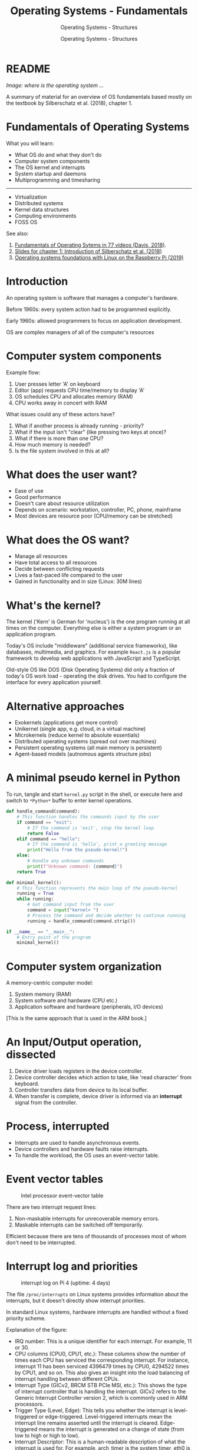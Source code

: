 #+TITLE:Operating Systems - Fundamentals
#+AUTHOR:Operating Systems - Structures 
#+SUBTITLE:Operating Systems - Structures 
#+STARTUP:overview hideblocks indent
#+OPTIONS: toc:nil num:nil ^:nil
* README
#+ATTR_HTML: :WIDTH 400px: 
[[../img/brainOS2.png]]

/Image: where is the operating system .../

A summary of material for an overview of OS fundamentals based mostly
on the textbook by Silberschatz et al. (2018), chapter 1.

* Fundamentals of Operating Systems

What you will learn:
- What OS do and what they don't do
- Computer system components
- The OS kernel and interrupts
- System startup and daemons
- Multiprogramming and timesharing
-----  
- Virtualization
- Distributed systems
- Kernel data structures
- Computing environments
- FOSS OS

See also: 
1. [[https://www.youtube.com/playlist?list=PLW1yb8L3S1ngGmtKlI5XYcTNQQ1r3xZvq][Fundamentals of Operating Sytems in 77 videos (Davis, 2018)]].
2. [[https://docs.google.com/presentation/d/1BdQ7VkRDZZDbSB4GPbN1IquPHnquTdBo/edit?usp=sharing&ouid=102963037093118135110&rtpof=true&sd=true][Slides for chapter 1: Introduction of Silberschatz et al. (2018)]]
3. [[https://drive.google.com/file/d/1u0DGZ1jK9OHi0NqdTutgyHgAraxQBrFX/view?usp=sharing][Operating systems foundations with Linux on the Raspberry Pi (2019)]]
   
* Introduction

An operating system is software that manages a computer's hardware.

Before 1960s: every system action had to be programmed explicitly.

Early 1960s: allowed programmers to focus on application development.

OS are complex managers of all of the computer's resources

* Computer system components
#+ATTR_HTML: :WIDTH 400px:
[[../img/sgg_1.7.png]]

Example flow:
1) User presses letter 'A' on keyboard
2) Editor (app) requests CPU time/memory to display 'A'
3) OS schedules CPU and allocates memory (RAM)
4) CPU works away in concert with RAM

What issues could any of these actors have?
#+begin_notes
1. What if another process is already running - priority?
2. What if the input isn't "clear" (like pressing two keys at once)?
3. What if there is more than one CPU?
4. How much memory is needed?
5. Is the file system involved in this at all?
#+end_notes

* What does the user want?

- Ease of use
- Good performance
- Doesn't care about resource utilization
- Depends on scenario: workstation, controller, PC, phone, mainframe
- Most devices are resource poor (CPU/memory can be stretched)

* What does the OS want?

- Manage all resources
- Have total access to all resources
- Decide between conflicting requests
- Lives a fast-paced life compared to the user
- Gained in functionality and in size (Linux: 30M lines)
  
* What's the kernel?

The kernel ('Kern' is German for 'nucleus') is the one program running
at all times on the computer. Everything else is either a system
program or an application program.

Today's OS include "middleware" (additional service frameworks), like
databases, multimedia, and graphics. For example ~React.js~ is a popular
framework to develop web applications with JavaScript and TypeScript.

Old-style OS like DOS (Disk Operating Systems) did only a fraction of
today's OS work load - operating the disk drives. You had to configure
the interface for every application yourself.

#+ATTR_HTML: :WIDTH 400px: 
[[../img/middleware.png]]

* Alternative approaches

- Exokernels (applications get more control)
- Unikernel (single app, e.g. cloud, in a virtual machine)
- Microkernels (reduce kernel to absolute essentials)
- Distributed operating systems (spread out over machines)
- Persistent operating systems (all main memory is persistent)
- Agent-based models (autnomous agents structure jobs)

* A minimal pseudo kernel in Python

To run, tangle and start ~kernel.py~ script in the shell, or execute
here and switch to ~*Python*~ buffer to enter kernel operations.

#+begin_src python :results output :session *Python* :tangle ../src/kernel.py
  def handle_command(command):
      # This function handles the commands input by the user
      if command == "exit":
          # If the command is 'exit', stop the kernel loop
          return False
      elif command == "hello":
          # If the command is 'hello', print a greeting message
          print("Hello from the pseudo-kernel!")
      else:
          # Handle any unknown commands
          print(f"Unknown command: {command}")
      return True

  def minimal_kernel():
      # This function represents the main loop of the pseudo-kernel
      running = True
      while running:
          # Get command input from the user
          command = input("kernel> ")
          # Process the command and decide whether to continue running
          running = handle_command(command.strip())

  if __name__ == "__main__":
      # Entry point of the program
      minimal_kernel()
#+end_src

* Computer system organization
#+ATTR_HTML: :WIDTH 400px: 
[[../img/computer.png]]

A memory-centric computer model:
1) System memory (RAM)
2) System software and hardware (CPU etc.)
3) Application software and hardware (peripherals, I/O devices)

[This is the same approach that is used in the ARM book.]

* An Input/Output operation, dissected
#+ATTR_HTML: :WIDTH 400px: 
[[../img/interrupt2.png]]
  
1. Device driver loads registers in the device controller.
2. Device controller decides which action to take, like 'read
   character' from keyboard.
3. Controller transfers data from device to its local buffer.
4. When transfer is complete, device driver is informed via an
   *interrupt* signal from the controller.

* Process, interrupted
#+ATTR_HTML: :WIDTH 400px: 
[[../img/interrupt3.png]]

- Interrupts are used to handle asynchronous events.
- Device controllers and hardware faults raise interrupts.
- To handle the workload, the OS uses an event-vector table.

* Event vector tables  
#+ATTR_HTML: :WIDTH 400px:
#+caption: Intel processor event-vector table
[[../img/interrupt4.png]]

There are two interrupt request lines:
1. Non-maskable interrupts for unrecoverable memory errors.
2. Maskable interrupts can be switched off temporarily.

Efficient because there are tens of thousands of processes most of
whom don't need to be interrupted.
   
* Interrupt log and priorities

#+ATTR_HTML: :WIDTH 400px:
#+caption: interrupt log on Pi 4 (uptime: 4 days)
[[../img/interrupts5.png]]

The file ~/proc/interrupts~ on Linux systems provides information about
the interrupts, but it doesn't directly show interrupt priorities.

In standard Linux systems, hardware interrupts are handled without a
fixed priority scheme.

Explanation of the figure:
- IRQ number: This is a unique identifier for each interrupt. For
  example, 11 or 30.
- CPU columns (CPU0, CPU1, etc.): These columns show the number of
  times each CPU has serviced the corresponding interrupt. For
  instance, interrupt 11 has been serviced 4396479 times by CPU0,
  4294522 times by CPU1, and so on. This also gives an insight into
  the load balancing of interrupt handling between different CPUs.
- Interrupt Type (GICv2, BRCM STB PCIe MSI, etc.): This shows the type
  of interrupt controller that is handling the interrupt. GICv2 refers
  to the Generic Interrupt Controller version 2, which is commonly
  used in ARM processors.
- Trigger Type (Level, Edge): This tells you whether the interrupt is
  level-triggered or edge-triggered. Level-triggered interrupts mean
  the interrupt line remains asserted until the interrupt is
  cleared. Edge-triggered means the interrupt is generated on a change
  of state (from low to high or high to low).
- Interrupt Descriptor: This is a human-readable description of what
  the interrupt is used for. For example, arch_timer is the system
  timer, eth0 is the first Ethernet interface, and xhci_hcd is a USB
  3.0 host controller driver.
- The numbers in the CPU columns: These are the counts of how many
  times the interrupt has been serviced by the respective CPU since
  the last reboot.

* System startup
#+ATTR_HTML: :WIDTH 400px:
[[../img/bootstrap2.png]]

_ The CPU needs something in memory to work with.
- The first program loaded at boot is the bootstrap program.
- It is stored in the ROM (Read Only Memory) or EEPROM (Electrically
  Erasable Programmable ROM) - non-volatile firmware memory.
- The bootstrap program initializes the system and loads the kernel.
- It starts system daemons - service programs outside of the kernel.
- The configuration data to boot are the BIOS (Basic Input Output
  System) data. (Needed e.g. when you want to boot from USB).
  
* The Linux system daemon ~systemd~
#+ATTR_HTML: :WIDTH 400px:
[[../img/systemd1.png]]

- Once the kernel is loaded it can start serving system & users.
- Its first daemon is ~systemd~, which starts many other daemons.
- The kernel now waits for interrupts to call it to service.

* Multiprogramming (batch system)
#+ATTR_HTML: :WIDTH 400px:
[[../img/batch.png]]

- Jobs (code + data) are organized to keep the CPU always busy.
- One job is selected and run via job scheduling.
- Jobs may have to wait (e.g. for I/O) and the OS switches to another.

In the old days, without batch operations, you'd have to wait until
one job is finished before beginning another.

In R, the ~R CMD BATCH~ is an example for a scripting language in batch
mode:
#+begin_example sh
  $ echo "str(mtcars)" > batchTest.R
  $ R CMD BATCH batchTest.R
  $ ls batch*
  $ cat batchTest.Rout
#+end_example

* ~top~ processes occupying the CPU
#+ATTR_HTML: :WIDTH 400px:
[[../img/top1.png]]

How and what the CPU is busy with you can see with the ~top~ Linux
program that refreshes every 5 secs or so. 

The screenshot also shows the ~sshd~ that supervises the ~ssh~ (secure
shell) program used by me to connect to the Pi from my Windows box.

* Timesharing (multitasking)
#+ATTR_HTML: :WIDTH 400px:
[[../img/timesharing.png]]

- CPU switches jobs so fast that users get the illusion of
  interactive computing
- Timesharing gives rise to the different OS management tasks:
  1. Memory management (e.g. assign and use local variables)
  2. Process management (e.g. using the CPU)
  3. Scheduling management (e.g. switching processes)
  4. Device management (e.g. find and use printer)
  5. File management (e.g. find and use files)

We will not dive into these theoretically (much), but practically with
the help of the shell and the shell scripting language =bash=.
     
* Sources

- Silberschatz et al, Operating System Concepts (10e), 2018, Wiley.
- Shotts, The Unix Command Line (2e), 2019, NoStarch.
- Will, Operating System Basics, 2014, YouTube.
- Davis, Fundamentals of Operating Systems, 2018, YouTube.
- Vanderbauwhede/Singer, Operating systems foundations with Linux on
  the Raspberry Pi, 2019, ARM education.


